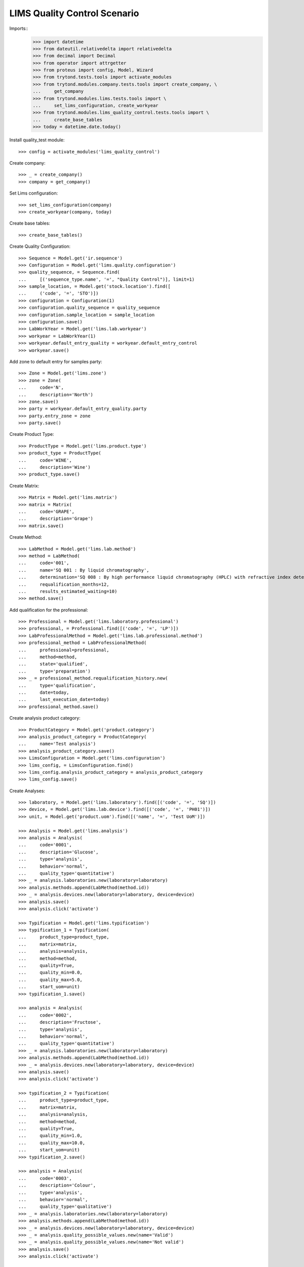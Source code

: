 =============================
LIMS Quality Control Scenario
=============================

Imports::
    >>> import datetime
    >>> from dateutil.relativedelta import relativedelta
    >>> from decimal import Decimal
    >>> from operator import attrgetter
    >>> from proteus import config, Model, Wizard
    >>> from trytond.tests.tools import activate_modules
    >>> from trytond.modules.company.tests.tools import create_company, \
    ...     get_company
    >>> from trytond.modules.lims.tests.tools import \
    ...     set_lims_configuration, create_workyear
    >>> from trytond.modules.lims_quality_control.tests.tools import \
    ...     create_base_tables
    >>> today = datetime.date.today()

Install quality_test module::

    >>> config = activate_modules('lims_quality_control')

Create company::

    >>> _ = create_company()
    >>> company = get_company()

Set Lims configuration::

    >>> set_lims_configuration(company)
    >>> create_workyear(company, today)

Create base tables::

    >>> create_base_tables()

Create Quality Configuration::

    >>> Sequence = Model.get('ir.sequence')
    >>> Configuration = Model.get('lims.quality.configuration')
    >>> quality_sequence, = Sequence.find(
    ...     [('sequence_type.name', '=', "Quality Control")], limit=1)
    >>> sample_location, = Model.get('stock.location').find([
    ...     ('code', '=', 'STO')])
    >>> configuration = Configuration(1)
    >>> configuration.quality_sequence = quality_sequence
    >>> configuration.sample_location = sample_location
    >>> configuration.save()
    >>> LabWorkYear = Model.get('lims.lab.workyear')
    >>> workyear = LabWorkYear(1)
    >>> workyear.default_entry_quality = workyear.default_entry_control
    >>> workyear.save()

Add zone to default entry for samples party::

    >>> Zone = Model.get('lims.zone')
    >>> zone = Zone(
    ...     code='N',
    ...     description='North')
    >>> zone.save()
    >>> party = workyear.default_entry_quality.party
    >>> party.entry_zone = zone
    >>> party.save()

Create Product Type::

    >>> ProductType = Model.get('lims.product.type')
    >>> product_type = ProductType(
    ...     code='WINE',
    ...     description='Wine')
    >>> product_type.save()

Create Matrix::

    >>> Matrix = Model.get('lims.matrix')
    >>> matrix = Matrix(
    ...     code='GRAPE',
    ...     description='Grape')
    >>> matrix.save()

Create Method::

    >>> LabMethod = Model.get('lims.lab.method')
    >>> method = LabMethod(
    ...     code='001',
    ...     name='SQ 001 : By liquid chromatography',
    ...     determination='SQ 008 : By high performance liquid chromatography (HPLC) with refractive index detector (RID).',
    ...     requalification_months=12,
    ...     results_estimated_waiting=10)
    >>> method.save()

Add qualification for the professional::

    >>> Professional = Model.get('lims.laboratory.professional')
    >>> professional, = Professional.find([('code', '=', 'LP')])
    >>> LabProfessionalMethod = Model.get('lims.lab.professional.method')
    >>> professional_method = LabProfessionalMethod(
    ...     professional=professional,
    ...     method=method,
    ...     state='qualified',
    ...     type='preparation')
    >>> _ = professional_method.requalification_history.new(
    ...     type='qualification',
    ...     date=today,
    ...     last_execution_date=today)
    >>> professional_method.save()

Create analysis product category::

    >>> ProductCategory = Model.get('product.category')
    >>> analysis_product_category = ProductCategory(
    ...     name='Test analysis')
    >>> analysis_product_category.save()
    >>> LimsConfiguration = Model.get('lims.configuration')
    >>> lims_config, = LimsConfiguration.find()
    >>> lims_config.analysis_product_category = analysis_product_category
    >>> lims_config.save()

Create Analyses::

    >>> laboratory, = Model.get('lims.laboratory').find([('code', '=', 'SQ')])
    >>> device, = Model.get('lims.lab.device').find([('code', '=', 'PH01')])
    >>> unit, = Model.get('product.uom').find([('name', '=', 'Test UoM')])

    >>> Analysis = Model.get('lims.analysis')
    >>> analysis = Analysis(
    ...     code='0001',
    ...     description='Glucose',
    ...     type='analysis',
    ...     behavior='normal',
    ...     quality_type='quantitative')
    >>> _ = analysis.laboratories.new(laboratory=laboratory)
    >>> analysis.methods.append(LabMethod(method.id))
    >>> _ = analysis.devices.new(laboratory=laboratory, device=device)
    >>> analysis.save()
    >>> analysis.click('activate')

    >>> Typification = Model.get('lims.typification')
    >>> typification_1 = Typification(
    ...     product_type=product_type,
    ...     matrix=matrix,
    ...     analysis=analysis,
    ...     method=method,
    ...     quality=True,
    ...     quality_min=0.0,
    ...     quality_max=5.0,
    ...     start_uom=unit)
    >>> typification_1.save()

    >>> analysis = Analysis(
    ...     code='0002',
    ...     description='Fructose',
    ...     type='analysis',
    ...     behavior='normal',
    ...     quality_type='quantitative')
    >>> _ = analysis.laboratories.new(laboratory=laboratory)
    >>> analysis.methods.append(LabMethod(method.id))
    >>> _ = analysis.devices.new(laboratory=laboratory, device=device)
    >>> analysis.save()
    >>> analysis.click('activate')

    >>> typification_2 = Typification(
    ...     product_type=product_type,
    ...     matrix=matrix,
    ...     analysis=analysis,
    ...     method=method,
    ...     quality=True,
    ...     quality_min=1.0,
    ...     quality_max=10.0,
    ...     start_uom=unit)
    >>> typification_2.save()

    >>> analysis = Analysis(
    ...     code='0003',
    ...     description='Colour',
    ...     type='analysis',
    ...     behavior='normal',
    ...     quality_type='qualitative')
    >>> _ = analysis.laboratories.new(laboratory=laboratory)
    >>> analysis.methods.append(LabMethod(method.id))
    >>> _ = analysis.devices.new(laboratory=laboratory, device=device)
    >>> _ = analysis.quality_possible_values.new(name='Valid')
    >>> _ = analysis.quality_possible_values.new(name='Not valid')
    >>> analysis.save()
    >>> analysis.click('activate')

    >>> QualitativeValue = Model.get('lims.quality.qualitative.value')
    >>> qualitative_value, = QualitativeValue.find([
    ...     ('name', '=', 'Valid'),
    ...     ('analysis', '=', analysis),
    ...     ])

    >>> typification_3 = Typification(
    ...     product_type=product_type,
    ...     matrix=matrix,
    ...     analysis=analysis,
    ...     method=method,
    ...     quality=True,
    ...     valid_value=qualitative_value)
    >>> typification_3.save()

    >>> analysis = Analysis(
    ...     code='0004',
    ...     description='Smell',
    ...     type='analysis',
    ...     behavior='normal',
    ...     quality_type='qualitative')
    >>> _ = analysis.laboratories.new(laboratory=laboratory)
    >>> analysis.methods.append(LabMethod(method.id))
    >>> _ = analysis.devices.new(laboratory=laboratory, device=device)
    >>> _ = analysis.quality_possible_values.new(name='Valid')
    >>> _ = analysis.quality_possible_values.new(name='Not valid')
    >>> analysis.save()
    >>> analysis.click('activate')

    >>> qualitative_value, = QualitativeValue.find([
    ...     ('name', '=', 'Valid'),
    ...     ('analysis', '=', analysis),
    ...     ])

    >>> typification_4 = Typification(
    ...     product_type=product_type,
    ...     matrix=matrix,
    ...     analysis=analysis,
    ...     method=method,
    ...     quality=True,
    ...     valid_value=qualitative_value)
    >>> typification_4.save()

Create Interface::

    >>> Interface = Model.get('lims.interface')
    >>> interface = Interface(
    ...     name='Interface',
    ...     kind='template',
    ...     template_type='excel',
    ...     first_row=1)
    >>> _ = interface.columns.new(
    ...     name='Column',
    ...     alias='column',
    ...     type_='char')
    >>> interface.save()
    >>> interface.click('activate')

Create Template Analysis Sheet::

    >>> TemplateAnalysisSheet = Model.get('lims.template.analysis_sheet')
    >>> template_analysis_sheet = TemplateAnalysisSheet(
    ...     interface=interface,
    ...     name='Template Analysis Sheet')
    >>> _ = template_analysis_sheet.analysis.new(
    ...     analysis=typification_1.analysis)
    >>> _ = template_analysis_sheet.analysis.new(
    ...     analysis=typification_2.analysis)
    >>> _ = template_analysis_sheet.analysis.new(
    ...     analysis=typification_3.analysis)
    >>> _ = template_analysis_sheet.analysis.new(
    ...     analysis=typification_4.analysis)
    >>> template_analysis_sheet.save()

Create Quality Fraction Type::

    >>> PackagingType = Model.get('lims.packaging.type')
    >>> packaging_type = PackagingType(
    ...     code='01',
    ...     description='Package')
    >>> packaging_type.save()
    >>> PackagingIntegrity = Model.get('lims.packaging.integrity')
    >>> packaging_integrity = PackagingIntegrity(
    ...     code='OK',
    ...     description='Ok')
    >>> packaging_integrity.save()
    >>> fraction_type = Model.get('lims.fraction.type')(
    ...     code='QC',
    ...     description='Quality control',
    ...     default_package_type=packaging_type,
    ...     default_fraction_state=packaging_integrity)
    >>> fraction_type.save()
    >>> LimsConfiguration = Model.get('lims.configuration')
    >>> lims_config, = LimsConfiguration.find()
    >>> lims_config.qc_fraction_type = fraction_type
    >>> lims_config.save()

Create product to test::

    >>> ProductUom = Model.get('product.uom')
    >>> unit, = ProductUom.find([('name', '=', 'Unit')])
    >>> ProductTemplate = Model.get('product.template')
    >>> test_product = ProductTemplate()
    >>> test_product.name = 'Kalenis Wine'
    >>> test_product.default_uom = unit
    >>> test_product.type = 'goods'
    >>> test_product.product_type = product_type
    >>> test_product.matrix = matrix
    >>> test_product.save()

Create Template, Kalenis Wine::

    >>> Template = Model.get('lims.quality.template')
    >>> template = Template()
    >>> template.name = 'Kalenis Wine'
    >>> template.product, = test_product.products
    >>> template.end_date = today
    >>> template.comments = 'Comments'
    >>> template.save()

    >>> typification_1.quality_template = template
    >>> typification_1.save()
    >>> typification_2.quality_template = template
    >>> typification_2.save()
    >>> typification_3.quality_template = template
    >>> typification_3.save()
    >>> typification_4.quality_template = template
    >>> typification_4.save()

    >>> template.click('active')

Create Lot::

    >>> Lot = Model.get('stock.lot')
    >>> lot = Lot(
    ...     number='0001',
    ...     product=test_product.products[0])
    >>> lot.save()

Take a sample::

    >>> take_sample = Wizard('lims.take.sample', [lot])
    >>> take_sample.form.label = 'LBL-001'
    >>> take_sample.execute('confirm')
    >>> take_sample.execute('end')
    >>> take_sample.state
    'end'

Create quality test::

    >>> Sample = Model.get('lims.sample')
    >>> sample, = Sample.find([('lot', '=', lot)])
    >>> create_test = Wizard('lims.create.quality.test', [sample])
    >>> create_test.form.product, = test_product.products
    >>> create_test.execute('confirm')
    >>> test, = create_test.actions[0]
    >>> test.click('confirm')
    >>> test.state
    'confirmed'
    >>> len(test.lines)
    4

Create Planification::

    >>> Planification = Model.get('lims.planification')
    >>> planification = Planification()
    >>> planification.laboratory = laboratory
    >>> planification.start_date = today
    >>> planification.date_from = today
    >>> planification.date_to = today
    >>> planification.analysis.append(typification_1.analysis)
    >>> planification.analysis.append(typification_2.analysis)
    >>> planification.analysis.append(typification_3.analysis)
    >>> planification.analysis.append(typification_4.analysis)
    >>> _ = planification.technicians.new(laboratory_professional=professional)
    >>> planification.save()
    >>> planification.reload()
    >>> search_fractions = Wizard('lims.planification.search_fractions',
    ...     [planification])
    >>> details = Model.get(
    ...     'lims.planification.search_fractions.detail').find()
    >>> for d in details:
    ...     search_fractions.form.details.append(d)
    >>> search_fractions.execute('add')
    >>> planification.reload()
    >>> planification.click('preplan')
    >>> planification.state
    'preplanned'
    >>> len(planification.analysis)
    4

    >>> for f in planification.details:
    ...     for s in f.details:
    ...         s.staff_responsible.append(Professional(professional.id))
    >>> planification.save()
    >>> planification.reload()
    >>> technicians_qualification = Wizard(
    ...     'lims.planification.technicians_qualification', [planification])
    >>> _ = planification.click('confirm')
    >>> planification.state
    'confirmed'

Add results and check success in lines::

    >>> quantitavive_results = {
    ...     typification_1: '6.0',
    ...     typification_2: '3.0',
    ...     }
    >>> qualitative_results = {
    ...     typification_3: 'Not valid',
    ...     typification_4: 'Valid',
    ...     }
    >>> for line in test.lines:
    ...     if line.typification in [typification_1, typification_2]:
    ...         line.result = quantitavive_results[line.typification]
    ...     if line.typification in [typification_3, typification_4]:
    ...         qualitative_value, = QualitativeValue.find([
    ...             ('name', '=', qualitative_results[line.typification]),
    ...             ('analysis', '=', line.analysis),
    ...             ])
    ...         line.qualitative_value = qualitative_value
    ...     line.end_date = today
    ...     line.accepted = True
    ...     line.save()
    ...     line.success
    True
    False
    True
    False

Create results report::

..     >>> generate_results_report = Wizard('lims.generate_results_report')
..     >>> generate_results_report.form.date_from = today
..     >>> generate_results_report.form.date_to = today
..     >>> generate_results_report.form.laboratory = laboratory
..     >>> generate_results_report.form.generation_type = 'aut'
..     >>> generate_results_report.execute('search')
..     >>> generate_results_report.execute('generate')
..     >>> results_report_version, = generate_results_report.actions[0]
..     >>> results_report_version.click('revise')
..     >>> results_report_version.state
..     'revised'
..     >>> results_report_version.click('release')
..     >>> results_report_version.state
..     'released'

Validate "failed" Test::

    >>> test.reload()
    >>> test.click('manager_validate')
    >>> test.state
    'failed'

Take a second sample::

    >>> take_sample = Wizard('lims.take.sample', [lot])
    >>> take_sample.form.label = 'LBL-002'
    >>> take_sample.execute('confirm')
    >>> take_sample.execute('end')
    >>> take_sample.state
    'end'

Create a second quality test::

    >>> Sample = Model.get('lims.sample')
    >>> sample, = Sample.find([
    ...     ('lot', '=', lot),
    ...     ('label', 'like', 'LBL-002%'),
    ...     ])
    >>> create_test = Wizard('lims.create.quality.test', [sample])
    >>> create_test.form.product, = test_product.products
    >>> create_test.execute('confirm')
    >>> test, = create_test.actions[0]
    >>> test.click('confirm')
    >>> test.state
    'confirmed'
    >>> len(test.lines)
    4

Create second Planification::

    >>> planification = Planification()
    >>> planification.laboratory = laboratory
    >>> planification.start_date = today
    >>> planification.date_from = today
    >>> planification.date_to = today
    >>> planification.analysis.append(Analysis(typification_1.analysis.id))
    >>> planification.analysis.append(Analysis(typification_2.analysis.id))
    >>> planification.analysis.append(Analysis(typification_3.analysis.id))
    >>> planification.analysis.append(Analysis(typification_4.analysis.id))
    >>> _ = planification.technicians.new(laboratory_professional=professional)
    >>> planification.save()
    >>> planification.reload()
    >>> search_fractions = Wizard('lims.planification.search_fractions',
    ...     [planification])
    >>> details = Model.get(
    ...     'lims.planification.search_fractions.detail').find()
    >>> for d in details:
    ...     search_fractions.form.details.append(d)
    >>> search_fractions.execute('add')
    >>> planification.reload()
    >>> planification.click('preplan')
    >>> planification.state
    'preplanned'
    >>> len(planification.analysis)
    4

    >>> for f in planification.details:
    ...     for s in f.details:
    ...         s.staff_responsible.append(Professional(professional.id))
    >>> planification.save()
    >>> planification.reload()
    >>> technicians_qualification = Wizard(
    ...     'lims.planification.technicians_qualification', [planification])
    >>> _ = planification.click('confirm')
    >>> planification.state
    'confirmed'

Add results and check success in lines::

    >>> quantitavive_results = {
    ...     typification_1: '5.0',
    ...     typification_2: '3.0',
    ...     }
    >>> qualitative_results = {
    ...     typification_3: 'Valid',
    ...     typification_4: 'Valid',
    ...     }
    >>> for line in test.lines:
    ...     if line.typification in [typification_1, typification_2]:
    ...         line.result = quantitavive_results[line.typification]
    ...     if line.typification in [typification_3, typification_4]:
    ...         qualitative_value, = QualitativeValue.find([
    ...             ('name', '=', qualitative_results[line.typification]),
    ...             ('analysis', '=', line.analysis),
    ...             ])
    ...         line.qualitative_value = qualitative_value
    ...     line.end_date = today
    ...     line.accepted = True
    ...     line.save()
    ...     line.success
    True
    True
    True
    True

Create second results report::

..     >>> generate_results_report = Wizard('lims.generate_results_report')
..     >>> generate_results_report.form.date_from = today
..     >>> generate_results_report.form.date_to = today
..     >>> generate_results_report.form.laboratory = laboratory
..     >>> generate_results_report.form.generation_type = 'aut'
..     >>> generate_results_report.execute('search')
..     >>> generate_results_report.execute('generate')
..     >>> results_report_version, = generate_results_report.actions[0]
..     >>> results_report_version.click('revise')
..     >>> results_report_version.state
..     'revised'
..     >>> results_report_version.click('release')
..     >>> results_report_version.state
..     'released'

Validate "success" Test::

    >>> test.reload()
    >>> test.click('manager_validate')
    >>> test.state
    'successful'
